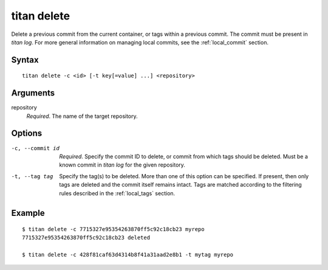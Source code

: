 .. _cli_cmd_delete:

titan delete
==============

Delete a previous commit from the current container, or tags within a previous
commit. The commit must be present in `titan log`. For more general information
on managing local commits, see the :ref:`local_commit` section.

Syntax
------

::

    titan delete -c <id> [-t key[=value] ...] <repository>

Arguments
---------

repository
    *Required*. The name of the target repository.

Options
-------

-c, --commit id         *Required*. Specify the commit ID to delete, or commit
                        from which tags should be deleted. Must be a known
                        commit in `titan log` for the given repository.

-t, --tag tag           Specify the tag(s) to be deleted. More than one of this
                        option can be specified. If present, then only tags
                        are deleted and the commit itself remains intact. Tags
                        are matched according to the filtering rules described
                        in the :ref:`local_tags` section.

Example
-------

::

    $ titan delete -c 7715327e95354263870ff5c92c18cb23 myrepo
    7715327e95354263870ff5c92c18cb23 deleted

    $ titan delete -c 428f81caf63d4314b8f41a31aad2e8b1 -t mytag myrepo
